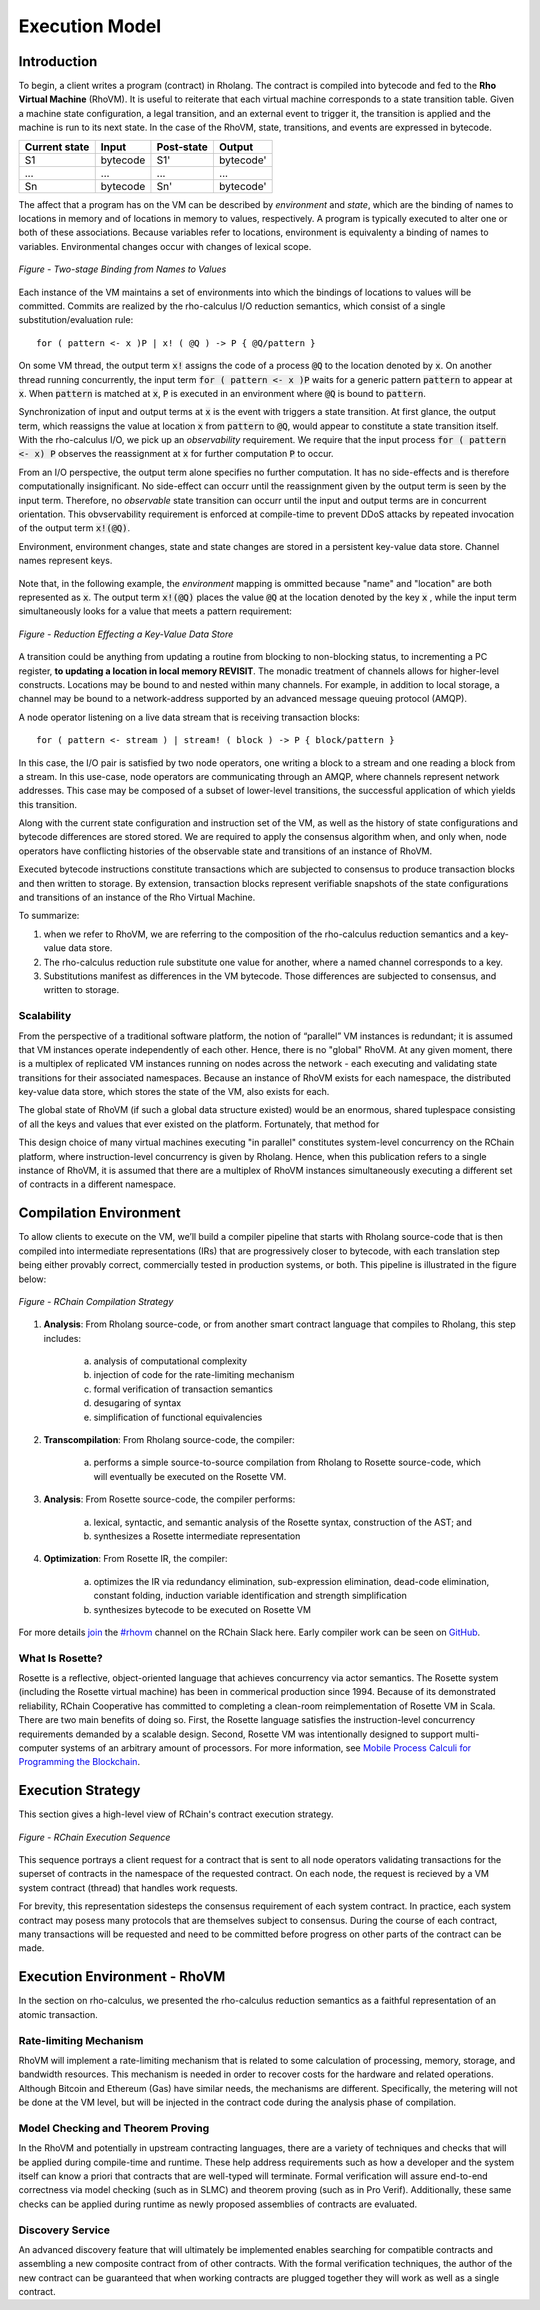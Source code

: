 .. _rhovm:

******************************************************************
Execution Model
******************************************************************

Introduction
==================================================================

To begin, a client writes a program (contract) in Rholang. The contract is compiled into bytecode and fed to the **Rho Virtual Machine** (RhoVM). It is useful to reiterate that each virtual machine corresponds to a state transition table. Given a machine state configuration, a legal transition, and an external event to trigger it, the transition is applied and the machine is run to its next state. In the case of the RhoVM, state, transitions, and events are expressed in bytecode.


+-------------------+--------------+----------------+------------+
| **Current state** | **Input**    | **Post-state** | **Output** |
+-------------------+--------------+----------------+------------+
| S1                | bytecode     | S1'            | bytecode'  |
+-------------------+--------------+----------------+------------+
| ...               | ...          | ...            | ...        |
+-------------------+--------------+----------------+------------+
| Sn                | bytecode     | Sn'            | bytecode'  |
+-------------------+--------------+----------------+------------+


The affect that a program has on the VM can be described by *environment* and *state*, which are the binding of names to locations in memory and of locations in memory to values, respectively. A program is typically executed to alter one or both of these associations. Because variables refer to locations, environment is equivalenty a binding of names to variables. Environmental changes occur with changes of lexical scope.


.. figure:: ../img/binding_diagram.png
    :align: center
    :scale: 40
    :width: 1017
    
    *Figure - Two-stage Binding from Names to Values*


Each instance of the VM maintains a set of environments into which the bindings of locations to values will be committed. Commits are realized by the rho-calculus I/O reduction semantics, which consist of a single substitution/evaluation rule:


::


    for ( pattern <- x )P | x! ( @Q ) -> P { @Q/pattern }


On some VM thread, the output term :code:`x!` assigns the code of a process :code:`@Q` to the location denoted by :code:`x`. On another thread running concurrently, the input term :code:`for ( pattern <- x )P` waits for a generic pattern :code:`pattern` to appear at :code:`x`. When :code:`pattern` is matched at :code:`x`, :code:`P` is executed in an environment where :code:`@Q` is bound to :code:`pattern`. 

Synchronization of input and output terms at :code:`x` is the event with triggers a state transition. At first glance, the output term, which reassigns the value at location :code:`x` from :code:`pattern` to :code:`@Q`, would appear to constitute a state transition itself. With the rho-calculus I/O, we pick up an *observability* requirement. We require that the input process :code:`for ( pattern <- x) P` observes the reassignment at :code:`x` for further computation :code:`P` to occur.

From an I/O perspective, the output term alone specifies no further computation. It has no side-effects and is therefore computationally insignificant. No side-effect can occurr until the reassignment given by the output term is seen by the input term. Therefore, no *observable* state transition can occurr until the input and output terms are in concurrent orientation. This obvservability requirement is enforced at compile-time to prevent DDoS attacks by repeated invocation of the output term :code:`x!(@Q)`.

Environment, environment changes, state and state changes are stored in a persistent key-value data store. Channel names represent keys.

.. figure:: ../img/

Note that, in the following example, the *environment* mapping is ommitted because "name" and "location" are both represented as :code:`x`. The output term :code:`x!(@Q)` places the value :code:`@Q` at the location denoted by the key :code:`x` , while the input term simultaneously looks for a value that meets a pattern requirement:


.. figure:: ../img/io_binding_diagram.png
    :align: center
    :scale: 80
    :width: 1650
    
    *Figure - Reduction Effecting a Key-Value Data Store*


A transition could be anything from updating a routine from blocking to non-blocking status, to incrementing a PC register, **to updating a location in local memory REVISIT**. The monadic treatment of channels allows for higher-level constructs. Locations may be bound to and nested within many channels. For example, in addition to local storage, a channel may be bound to a network-address supported by an advanced message queuing protocol (AMQP).

A node operator listening on a live data stream that is receiving transaction blocks:


::


    for ( pattern <- stream ) | stream! ( block ) -> P { block/pattern }


In this case, the I/O pair is satisfied by two node operators, one writing a block to a stream and one reading a block from a stream. In this use-case, node operators are communicating through an AMQP, where channels represent network addresses. This case may be composed of a subset of lower-level transitions, the successful application of which yields this transition.

Along with the current state configuration and instruction set of the VM, as well as the history of state configurations and bytecode differences are stored stored. We are required to apply the consensus algorithm when, and only when, node operators have conflicting histories of the observable state and transitions of an instance of RhoVM.

Executed bytecode instructions constitute transactions which are subjected to consensus to produce transaction blocks and then written to storage. By extension, transaction blocks represent verifiable snapshots of the state configurations and transitions of an instance of the Rho Virtual Machine.

To summarize:

1. when we refer to RhoVM, we are referring to the composition of the rho-calculus reduction semantics and a key-value data store. 
2. The rho-calculus reduction rule substitute one value for another, where a named channel corresponds to a key.
3. Substitutions manifest as differences in the VM bytecode. Those differences are subjected to consensus, and written to storage.

Scalability
-------------------------------------------------------------------

From the perspective of a traditional software platform, the notion of “parallel” VM instances is redundant; it is assumed that VM instances operate independently of each other. Hence, there is no "global" RhoVM. At any given moment, there is a multiplex of replicated VM instances running on nodes across the network - each executing and validating state transitions for their associated namespaces. Because an instance of RhoVM exists for each namespace, the distributed key-value data store, which stores the state of the VM, also exists for each.

The global state of RhoVM (if such a global data structure existed) would be an enormous, shared tuplespace consisting of all the keys and values that ever existed on the platform. Fortunately, that method for 

This design choice of many virtual machines executing "in parallel" constitutes system-level concurrency on the RChain platform, where instruction-level concurrency is given by Rholang. Hence, when this publication refers to a single instance of RhoVM, it is assumed that there are a multiplex of RhoVM instances simultaneously executing a different set of contracts in a different namespace.

Compilation Environment
================================================

To allow clients to execute on the VM, we’ll build a compiler pipeline that starts with Rholang source-code that is then compiled into intermediate representations (IRs) that are progressively closer to bytecode, with each translation step being either provably correct, commercially tested in production systems, or both. This pipeline is illustrated in the figure below:


.. figure:: ../img/compilation_strategy.png
    :width: 1200
    :align: center
    :scale: 50
    
    *Figure - RChain Compilation Strategy*
    
 
1. **Analysis**: From Rholang source-code, or from another smart contract language that compiles to Rholang, this step includes:

    a) analysis of computational complexity
    b) injection of code for the rate-limiting mechanism
    c) formal verification of transaction semantics
    d) desugaring of syntax
    e) simplification of functional equivalencies

2. **Transcompilation**: From Rholang source-code, the compiler:

    a) performs a simple source-to-source compilation from Rholang to Rosette source-code, which will eventually be executed on the     Rosette VM.

3. **Analysis**: From Rosette source-code, the compiler performs:
    
    a) lexical, syntactic, and semantic analysis of the Rosette syntax, construction of the AST; and
    b) synthesizes a Rosette intermediate representation

4. **Optimization**: From Rosette IR, the compiler:

    a) optimizes the IR via redundancy elimination, sub-expression elimination, dead-code elimination, constant folding, induction variable identification and strength simplification
    b) synthesizes bytecode to be executed on Rosette VM
    
For more details `join`_ the `#rhovm`_ channel on the RChain Slack here. Early compiler work can be seen on `GitHub`_.

.. _GitHub: https://github.com/rchain/Rosette-VM
.. _#rhovm: https://ourchain.slack.com/messages/coop/
.. _join: http://slack.rchain.coop/

What Is Rosette?
------------------------------------------------

Rosette is a reflective, object-oriented language that achieves concurrency via actor semantics. The Rosette system (including the Rosette virtual machine) has been in commerical production since 1994. Because of its demonstrated reliability, RChain Cooperative has committed to completing a clean-room reimplementation of Rosette VM in Scala. There are two main benefits of doing so. First, the Rosette language satisfies the instruction-level concurrency requirements demanded by a scalable design. Second, Rosette VM was intentionally designed to support multi-computer systems of an arbitrary amount of processors. For more information, see `Mobile Process Calculi for Programming the Blockchain`_. 

.. _Mobile Process Calculi for Programming the Blockchain: http://mobile-process-calculi-for-programming-the-new-blockchain.readthedocs.io/en/latest/

Execution Strategy
================================================

This section gives a high-level view of RChain's contract execution strategy.


.. figure:: .. /img/execution_diagram.png
    :width: 1792
    :align: center
    :scale: 50
    
    *Figure - RChain Execution Sequence*


This sequence portrays a client request for a contract that is sent to all node operators validating transactions for the superset of contracts in the namespace of the requested contract. On each node, the request is recieved by a VM system contract (thread) that handles work requests.


For brevity, this representation sidesteps the consensus requirement of each system contract. In practice, each system contract may posess many protocols that are themselves subject to consensus. During the course of each contract, many transactions will be requested and need to be committed before progress on other parts of the contract can be made.
 
    
Execution Environment - RhoVM
================================================

In the section on rho-calculus, we presented the rho-calculus reduction semantics as a faithful representation of an atomic transaction.


Rate-limiting Mechanism
---------------------------------------------------

RhoVM will implement a rate-limiting mechanism that is related to some calculation of processing, memory, storage, and bandwidth resources. This mechanism is needed in order to recover costs for the hardware and related operations. Although Bitcoin and Ethereum (Gas) have similar needs, the mechanisms are different. Specifically, the metering will not be done at the VM level, but will be injected in the contract code during the analysis phase of compilation.

Model Checking and Theorem Proving
----------------------------------------------------

In the RhoVM and potentially in upstream contracting languages, there are a variety of techniques and checks that will be applied during compile-time and runtime. These help address requirements such as how a developer and the system itself can know a priori that contracts that are well-typed will terminate. Formal verification will assure end-to-end correctness via model checking (such as in SLMC) and theorem proving (such as in Pro Verif). Additionally, these same checks can be applied during runtime as newly proposed assemblies of contracts are evaluated.

Discovery Service
----------------------------------------------------

An advanced discovery feature that will ultimately be implemented enables searching for compatible contracts and assembling a new composite contract from of other contracts. With the formal verification techniques, the author of the new contract can be guaranteed that when working contracts are plugged together they will work as well as a single contract.
